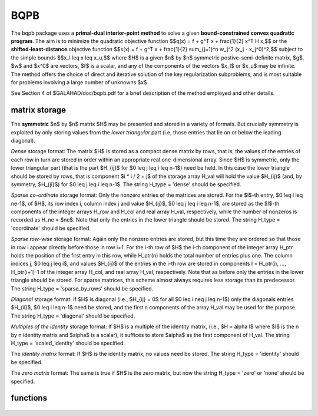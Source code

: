 BQPB
====

.. module:: galahad.bqpb

The bqpb package uses a **primal-dual interior-point method** to solve a
given **bound-constrained convex quadratic program**.
The aim is to minimize the quadratic objective function
$$q(x) = f + g^T x + \frac{1}{2} x^T H x,$$ 
or the **shifted-least-distance** objective function
$$s(x) = f + g^T x + \frac{1}{2} \sum_{j=1}^n w_j^2 (x_j - x_j^0)^2,$$ 
subject to the simple bounds
$$x_l \leq x \leq x_u,$$
where $H$ is a given $n$ by $n$ symmetric postive-semi-definite matrix,  
$g$, $w$ and $x^0$ are vectors, $f$ is a scalar, and any of the components 
of the vectors $x_l$ or $x_u$ may be infinite.
The method offers the choice of direct and iterative solution of the key
regularization subproblems, and is most suitable for problems
involving a large number of unknowns $x$.

See Section 4 of $GALAHAD/doc/bqpb.pdf for a brief description of the
method employed and other details.

matrix storage
--------------

The **symmetric** $n$ by $n$ matrix $H$ may
be presented and stored in a variety of formats. But crucially symmetry
is exploited by only storing values from the *lower triangular* part
(i.e, those entries that lie on or below the leading diagonal).

*Dense* storage format:
The matrix $H$ is stored as a compact  dense matrix by rows, that
is, the values of the entries of each row in turn are stored in order
within an appropriate real one-dimensional array. Since $H$ is
symmetric, only the lower triangular part (that is the part
$H_{ij}$ for $0 \leq j \leq i \leq n-1$) need be held.
In this case the lower triangle should be stored by rows, that is
component $i * i / 2 + j$  of the storage array H_val
will hold the value $H_{ij}$ (and, by symmetry, $H_{ji}$)
for $0 \leq j \leq i \leq n-1$.
The string H_type = 'dense' should be specified.

*Sparse co-ordinate* storage format:
Only the nonzero entries of the matrices are stored.
For the $l$-th entry, $0 \leq l \leq ne-1$, of $H$,
its row index i, column index j and value $H_{ij}$,
$0 \leq j \leq i \leq n-1$,  are stored as the $l$-th
components of the integer arrays H_row and H_col and real array H_val,
respectively, while the number of nonzeros is recorded as
H_ne = $ne$. Note that only the entries in the lower triangle
should be stored.
The string H_type = 'coordinate' should be specified.

*Sparse row-wise* storage format:
Again only the nonzero entries are stored, but this time
they are ordered so that those in row i appear directly before those
in row i+1. For the i-th row of $H$ the i-th component of the
integer array H_ptr holds the position of the first entry in this row,
while H_ptr(n) holds the total number of entries plus one.
The column indices j, $0 \leq j \leq i$, and values
$H_{ij}$ of the  entries in the i-th row are stored in components
l = H_ptr(i), ..., H_ptr(i+1)-1 of the
integer array H_col, and real array H_val, respectively. Note that as before
only the entries in the lower triangle should be stored. For sparse matrices, 
this scheme almost always requires less storage than its predecessor.
The string H_type = 'sparse_by_rows' should be specified.

*Diagonal* storage format:
If $H$ is diagonal (i.e., $H_{ij} = 0$ for all
$0 \leq i \neq j \leq n-1$) only the diagonals entries
$H_{ii}$, $0 \leq i \leq n-1$ need be stored, 
and the first n components of the array H_val may be used for the purpose.
The string H_type = 'diagonal' should be specified.

*Multiples of the identity* storage format:
If $H$ is a multiple of the identity matrix, (i.e., $H = \alpha I$
where $I$ is the n by n identity matrix and $\alpha$ is a scalar),
it suffices to store $\alpha$ as the first component of H_val.
The string H_type = 'scaled_identity' should be specified.

The *identity matrix* format:
If $H$ is the identity matrix, no values need be stored.
The string H_type = 'identity' should be specified.

The *zero matrix* format:
The same is true if $H$ is the zero matrix, but now
the string H_type = 'zero' or 'none' should be specified.


functions
---------

   .. function:: bqpb.initialize()

      Set default option values and initialize private data

      **Returns:**

      options : dict
        dictionary containing default control options:
          error : int
             error and warning diagnostics occur on stream error.
          out : int
             general output occurs on stream out.
          print_level : int
             the level of output required is specified by print_level.
             Possible values are

             * **<=0**

               gives no output,

             * **1**

               gives a one-line summary for every iteration.

             * **2**

               gives a summary of the inner iteration for each iteration.

             * **>=3**

               gives increasingly verbose (debugging) output.

          start_print : int
             any printing will start on this iteration.
          stop_print : int
             any printing will stop on this iteration.
          maxit : int
             at most maxit inner iterations are allowed.
          infeas_max : int
             the number of iterations for which the overall
             infeasibility of the problem is not reduced by at least a
             factor ``reduce_infeas`` before the problem is flagged as
             infeasible (see reduce_infeas).
          muzero_fixed : int
             the initial value of the barrier parameter will not be
             changed for the first muzero_fixed iterations.
          restore_problem : int
             indicate whether and how much of the input problem should
             be restored on output. Possible values are

             * **0**

               nothing restored

             * **1**

               scalar and vector parameters

             * **2**

               all parameters.

          indicator_type : int
             specifies the type of indicator function used. Possible values are

             * **1**

               primal indicator: a constraint is active if and only
               if  the distance to its nearest bound <= ``indicator_p_tol``.

             * **2**

               primal-dual indicator: a constraint is active if and only if the
               distance to its nearest bound <= ``indicator_tol_pd`` times the
               size of the corresponding multiplier.

             * **3**

               primal-dual indicator: a constraint is active if and
               only if  the distance to its nearest bound <=
               ``indicator_tol_tapia`` times the distance to same bound at the
               previous iteration.

          arc : int
             which residual trajectory should be used to aim from the
             current iterate to the solution. Possible values are

             * **1**

               the Zhang linear residual trajectory.

             * **2**

               the Zhao-Sun quadratic residual trajectory.

             * **3**

               the Zhang arc ultimately switching to the Zhao-Sun
               residual trajectory.
  
             * **4**

               the mixed linear-quadratic residual trajectory.

             * **5**

               the Zhang arc ultimately switching to the mixed
               linear-quadratic  residual trajectory.

          series_order : int
             the order of (Taylor/Puiseux) series to fit to the path
             data.
          sif_file_device : int
             specifies the unit number to write generated SIF file
             describing the current problem.
          qplib_file_device : int
             specifies the unit number to write generated QPLIB file
             describing the current problem.
          infinity : float
             any bound larger than infinity in modulus will be regarded
             as infinite.
          stop_abs_p : float
             the required absolute and relative accuracies for the
             primal infeasibility.
          stop_rel_p : float
             see stop_abs_p.
          stop_abs_d : float
             the required absolute and relative accuracies for the dual
             infeasibility.
          stop_rel_d : float
             see stop_abs_d.
          stop_abs_c : float
             the required absolute and relative accuracies for the
             complementarity.
          stop_rel_c : float
             see stop_abs_c.
          perturb_h : float
             ``perturb_h`` will be added to the Hessian.
          prfeas : float
             initial primal variables will not be closer than
             ``prfeas`` from their bounds.
          dufeas : float
             initial dual variables will not be closer than ``dufeas``
             from their bounds.
          muzero : float
             the initial value of the barrier parameter. If muzero is
             not positive, it will be reset to an appropriate value.
          tau : float
             the weight attached to primal-dual infeasibility compared
             to complementa when assessing step acceptance.
          gamma_c : float
             individual complementarities will not be allowed to be
             smaller than gamma_c times the average value.
          gamma_f : float
             the average complementarity will not be allowed to be
             smaller than gamma_f times the primal/dual infeasibility.
          reduce_infeas : float
             if the overall infeasibility of the problem is not reduced
             by at least a factor ``reduce_infeas`` over ``infeas_max``
             iterations, the problem is flagged as infeasible (see
             infeas_max).
          obj_unbounded : float
             if the objective function value is smaller than
             obj_unbounded, it will be flagged as unbounded from below.
          potential_unbounded : float
             if W=0 and the potential function value is smaller than
             ``potential_unbounded`` $\ast$ number of one-sided bounds,
             the analytic center will be flagged as unbounded.
          identical_bounds_tol : float
             any pair of constraint bounds $(c_l,c_u)$ or $(x_l,x_u)$
             that are closer than ``identical_bounds_tol`` will be
             reset to the average of their values.
          mu_lunge : float
             start terminal extrapolation when mu reaches mu_lunge.
          indicator_tol_p : float
             if ``indicator_type`` = 1, a constraint/bound will be
             deemed to be active if and only if the distance to its
             nearest bound <= ``indicator_p_tol``.
          indicator_tol_pd : float
             if ``indicator_type`` = 2, a constraint/bound will be
             deemed to be active if and only if the distance to its
             nearest bound <= ``indicator_tol_pd`` * size of
             corresponding multiplier.
          indicator_tol_tapia : float
             if ``indicator_type`` = 3, a constraint/bound will be
             deemed to be active if and only if the distance to its
             nearest bound <= ``indicator_tol_tapia`` * distance to
             same bound at previous iteration.
          cpu_time_limit : float
             the maximum CPU time allowed (-ve means infinite).
          clock_time_limit : float
             the maximum elapsed clock time allowed (-ve means
             infinite).
          remove_dependencies : bool
             the equality constraints will be preprocessed to remove
             any linear dependencies if True.
          treat_zero_bounds_as_general : bool
             any problem bound with the value zero will be treated as
             if it were a general value if True.
          treat_separable_as_general : bool
             if ``just_feasible`` is True, the algorithm will stop as
             soon as a feasible point is found. Otherwise, the optimal
             solution to the problem will be found.
          just_feasible : bool
             if ``treat_separable_as_general,`` is True, any
             separability in the problem structure will be ignored.
          getdua : bool
             if ``getdua,`` is True, advanced initial values are
             obtained for the dual variables.
          puiseux : bool
             decide between Puiseux and Taylor series approximations to
             the arc.
          every_order : bool
             try every order of series up to series_order?.
          feasol : bool
             if ``feasol`` is True, the final solution obtained will be
             perturbed so that variables close to their bounds are
             moved onto these bounds.
          balance_initial_complentarity : bool
             if ``balance_initial_complentarity`` is True, the initial
             complemetarity is required to be balanced.
          crossover : bool
             if ``crossover`` is True, cross over the solution to one
             defined by linearly-independent constraints if possible.
          space_critical : bool
             if ``space_critical`` True, every effort will be made to
             use as little space as possible. This may result in longer
             computation time.
          deallocate_error_fatal : bool
             if ``deallocate_error_fatal`` is True, any array/pointer
             deallocation error will terminate execution. Otherwise,
             computation will continue.
          generate_sif_file : bool
             if ``generate_sif_file`` is True, a SIF file
             describing the current problem is to be generated.
          generate_qplib_file : bool
             if ``generate_qplib_file`` is True, a QPLIB file
             describing the current problem is to be generated.
          sif_file_name : str
             name of generated SIF file containing input problem.
          qplib_file_name : str
             name of generated QPLIB file containing input problem.
          prefix : str
            all output lines will be prefixed by the string contained
            in quotes within ``prefix``, e.g. 'word' (note the qutoes)
            will result in the prefix word.
          fdc_control : dict
             control parameters for FDC (see ``fdc.initialize``).
          sbls_control : dict
             control parameters for SBLS (see ``sbls.initialize``).
          fit_control : dict
             control parameters for FIT (see ``fit.initialize``).
          roots_control : dict
             control parameters for ROOTS (see ``roots.initialize``).
          cro_control : dict
             control parameters for CRO (see ``cro.initialize``).

   .. function:: bqpb.load(n, H_type, H_ne, H_row, H_col, H_ptr, options=None)

      Import problem data into internal storage prior to solution.

      **Parameters:**

      n : int
          holds the number of variables.
      H_type : string
          specifies the symmetric storage scheme used for the Hessian $H$.
          It should be one of 'coordinate', 'sparse_by_rows', 'dense',
          'diagonal', 'scaled_identity', 'identity', 'zero'  or 'none'; 
          lower or upper case variants are allowed.
      H_ne : int
          holds the number of entries in the  lower triangular part of
          $H$ in the sparse co-ordinate storage scheme. It need
          not be set for any of the other schemes.
      H_row : ndarray(H_ne)
          holds the row indices of the lower triangular part of $H$
          in the sparse co-ordinate storage scheme. It need not be set for
          any of the other schemes, and in this case can be None.
      H_col : ndarray(H_ne)
          holds the column indices of the  lower triangular part of
          $H$ in either the sparse co-ordinate, or the sparse row-wise
          storage scheme. It need not be set when the other storage schemes
          are used, and in this case can be None.
      H_ptr : ndarray(n+1)
          holds the starting position of each row of the lower triangular
          part of $H$, as well as the total number of entries plus one,
          in the sparse row-wise storage scheme. It need not be set when the
          other schemes are used, and in this case can be None.
      options : dict, optional
          dictionary of control options (see ``bqpb.initialize``).

   .. function:: bqpb.solve_qp(n, f, g, h_ne, H_val, x_l, x_u)

      Find a solution to the bound-constrained convex quadratic program 
      involving the quadratic objective function $q(x)$.

      **Parameters:**

      n : int
          holds the number of variables.
      f : float
          holds the constant term $f$ in the objective function.
      g : ndarray(n)
          holds the values of the linear term $g$ in the objective function.
      h_ne : int
          holds the number of entries in the lower triangular part of 
          the Hessian $H$.
      H_val : ndarray(h_ne)
          holds the values of the nonzeros in the lower triangle of the Hessian
          $H$ in the same order as specified in the sparsity pattern in 
          ``bqpb.load``.
      x_l : ndarray(n)
          holds the values of the lower bounds $x_l$ on the variables.
          The lower bound on any component of $x$ that is unbounded from 
          below should be set no larger than minus ``options.infinity``.
      x_u : ndarray(n)
          holds the values of the upper bounds $x_l$ on the variables.
          The upper bound on any component of $x$ that is unbounded from 
          above should be set no smaller than ``options.infinity``.

      **Returns:**

      x : ndarray(n)
          holds the values of the approximate minimizer $x$ after
          a successful call.
      z : ndarray(n)
          holds the values of the dual variables associated with the 
          simple bound constraints.
      x_stat : ndarray(n)
          holds the return status for each variable. The i-th component will be
          negative if the $i$-th variable lies on its lower bound, 
          positive if it lies on its upper bound, and zero if it lies
          between bounds.

   .. function:: bqpb.solve_sldqp(n, f, g, w, x0, x_l, x_u)

      Find a solution to the bound-constrained convex quadratic program 
      involving the shifted least-distance objective function $s(x)$.

      **Parameters:**

      n : int
          holds the number of variables.
      f : float
          holds the constant term $f$ in the objective function.
      g : ndarray(n)
          holds the values of the linear term $g$ in the objective function.
      w : ndarray(n)
          holds the values of the weights $w$ in the objective function.
      x0 : ndarray(n)
          holds the values of the shifts $x^0$ in the objective function.
      x_l : ndarray(n)
          holds the values of the lower bounds $x_l$ on the variables.
          The lower bound on any component of $x$ that is unbounded from 
          below should be set no larger than minus ``options.infinity``.
      x_u : ndarray(n)
          holds the values of the upper bounds $x_l$ on the variables.
          The upper bound on any component of $x$ that is unbounded from 
          above should be set no smaller than ``options.infinity``.

      **Returns:**

      x : ndarray(n)
          holds the values of the approximate minimizer $x$ after
          a successful call.
      z : ndarray(n)
          holds the values of the dual variables associated with the 
          simple bound constraints.
      x_stat : ndarray(n)
          holds the return status for each variable. The i-th component will be
          negative if the $i$-th variable lies on its lower bound, 
          positive if it lies on its upper bound, and zero if it lies
          between bounds.

   .. function:: [optional] bqpb.information()

      Provide optional output information

      **Returns:**

      inform : dict
         dictionary containing output information:

          status : int
            return status.  Possible values are:

            * **0**

              The run was succesful.

            * **-1**

              An allocation error occurred. A message indicating the
              offending array is written on unit control['error'], and
              the returned allocation status and a string containing
              the name of the offending array are held in
              inform['alloc_status'] and inform['bad_alloc'] respectively.

            * **-2**

              A deallocation error occurred.  A message indicating the
              offending array is written on unit control['error'] and
              the returned allocation status and a string containing
              the name of the offending array are held in
              inform['alloc_status'] and inform['bad_alloc'] respectively.

            * **-3**

              The restriction n > 0 or m > 0 or requirement that type contains
              its relevant string 'dense', 'coordinate', 'sparse_by_rows',
              'diagonal', 'scaled_identity',  'identity', 'zero' or 'none' 
              has been violated.

            * **-4**

              The bound constraints are inconsistent.

            * **-7**

              The objective function appears to be unbounded from below
              on the feasible set.

            * **-9**

              The analysis phase of the factorization failed; the return
              status from the factorization package is given by
              inform['factor_status'].

            * **-10**

              The factorization failed; the return status from the
              factorization package is given by inform['factor_status'].

            * **-11**

              The solution of a set of linear equations using factors
              from the factorization package failed; the return status
              from the factorization package is given by
              inform['factor_status'].

            * **-16**

              The problem is so ill-conditioned that further progress
              is impossible.

            * **-18**

              Too many iterations have been performed. This may happen if
              control['maxit'] is too small, but may also be symptomatic
              of a badly scaled problem.

            * **-19**

              The CPU time limit has been reached. This may happen if
              control['cpu_time_limit'] is too small, but may also be
              symptomatic of a badly scaled problem.

            * **-20**

              The Hessian $H$ appears to be indefinite.

            * **-23** 

              An entry from the strict upper triangle of $H$ has been 
              specified.

          alloc_status : int
             the status of the last attempted allocation/deallocation.
          bad_alloc : str
             the name of the array for which an allocation/deallocation
             error ocurred.
          iter : int
             the total number of iterations required.
          factorization_status : int
             the return status from the factorization.
          factorization_integer : long
             the total integer workspace required for the factorization.
          factorization_real : long
             the total real workspace required for the factorization.
          nfacts : int
             the total number of factorizations performed.
          nbacts : int
             the total number of "wasted" function evaluations during
             the linesearch.
          threads : int
             the number of threads used.
          obj : float
             the value of the objective function at the best estimate
             of the solution determined by BQPB_solve.
          primal_infeasibility : float
             the value of the primal infeasibility.
          dual_infeasibility : float
             the value of the dual infeasibility.
          complementary_slackness : float
             the value of the complementary slackness.
          init_primal_infeasibility : float
             these values at the initial point (needed by GALAHAD_CCQP).
          init_dual_infeasibility : float
             see init_primal_infeasibility.
          init_complementary_slackness : float
             see init_primal_infeasibility.
          potential : float
             the value of the logarithmic potential function sum
             -log(distance to constraint boundary).
          non_negligible_pivot : float
             the smallest pivot which was not judged to be zero when
             detecting linear dependent constraints.
          feasible : bool
             is the returned "solution" feasible?.
          checkpointsIter : int
             checkpointsIter(i) records the iteration at which the
             criticality measures first fall below $10^{-i}$, i = 1,
             ``..,`` 16 (-1 means not achieved).
          checkpointsTime : float
             checkpointsIter(i) records the time at which the
             criticality measures first fall below $10^{-i}$, i = 1,
             ``..,`` 16 (-1 means not achieved).
          time : dict
             dictionary containing timing information:
               total : float
                  the total CPU time spent in the package.
               preprocess : float
                  the CPU time spent preprocessing the problem.
               find_dependent : float
                  the CPU time spent detecting linear dependencies.
               analyse : float
                  the CPU time spent analysing the required matrices prior
                  to factorization.
               factorize : float
                  the CPU time spent factorizing the required matrices.
               solve : float
                  the CPU time spent computing the search direction.
               clock_total : float
                  the total clock time spent in the package.
               clock_preprocess : float
                  the clock time spent preprocessing the problem.
               clock_find_dependent : float
                  the clock time spent detecting linear dependencies.
               clock_analyse : float
                  the clock time spent analysing the required matrices prior
                  to factorization.
               clock_factorize : float
                  the clock time spent factorizing the required matrices.
               clock_solve : float
                  the clock time spent computing the search direction.
          fdc_inform : dict
             inform parameters for FDC (see ``fdc.information``).
          sbls_inform : dict
             inform parameters for SBLS (see ``sbls.information``).
          fit_inform : dict
             return information from FIT (see ``fit.information``).
          roots_inform : dict
             return information from ROOTS (see ``roots.information``).
          cro_inform : dict
             inform parameters for CRO (see ``cro.information``).
          rpd_inform : dict
             inform parameters for RPD (see ``rpd.information``).

   .. function:: bqpb.terminate()

     Deallocate all internal private storage.
